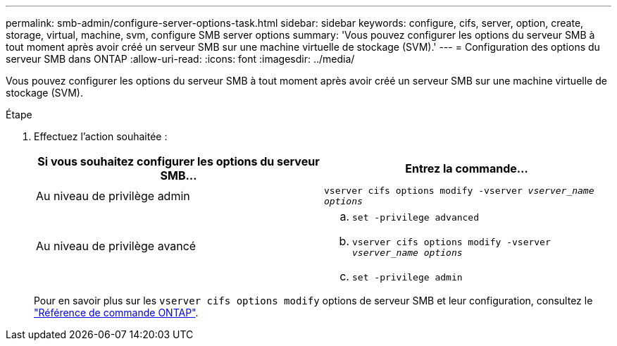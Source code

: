 ---
permalink: smb-admin/configure-server-options-task.html 
sidebar: sidebar 
keywords: configure, cifs, server, option, create, storage, virtual, machine, svm, configure SMB server options 
summary: 'Vous pouvez configurer les options du serveur SMB à tout moment après avoir créé un serveur SMB sur une machine virtuelle de stockage (SVM).' 
---
= Configuration des options du serveur SMB dans ONTAP
:allow-uri-read: 
:icons: font
:imagesdir: ../media/


[role="lead"]
Vous pouvez configurer les options du serveur SMB à tout moment après avoir créé un serveur SMB sur une machine virtuelle de stockage (SVM).

.Étape
. Effectuez l'action souhaitée :
+
|===
| Si vous souhaitez configurer les options du serveur SMB... | Entrez la commande... 


 a| 
Au niveau de privilège admin
 a| 
`vserver cifs options modify -vserver _vserver_name options_`



 a| 
Au niveau de privilège avancé
 a| 
.. `set -privilege advanced`
.. `vserver cifs options modify -vserver _vserver_name options_`
.. `set -privilege admin`


|===
+
Pour en savoir plus sur les `vserver cifs options modify` options de serveur SMB et leur configuration, consultez le link:https://docs.netapp.com/us-en/ontap-cli/vserver-cifs-options-modify.html["Référence de commande ONTAP"^].


